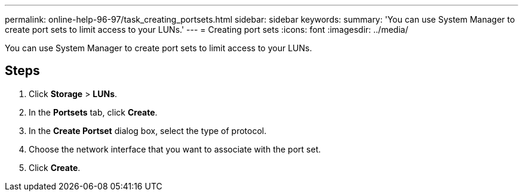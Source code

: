 ---
permalink: online-help-96-97/task_creating_portsets.html
sidebar: sidebar
keywords: 
summary: 'You can use System Manager to create port sets to limit access to your LUNs.'
---
= Creating port sets
:icons: font
:imagesdir: ../media/

[.lead]
You can use System Manager to create port sets to limit access to your LUNs.

== Steps

. Click *Storage* > *LUNs*.
. In the *Portsets* tab, click *Create*.
. In the *Create Portset* dialog box, select the type of protocol.
. Choose the network interface that you want to associate with the port set.
. Click *Create*.
